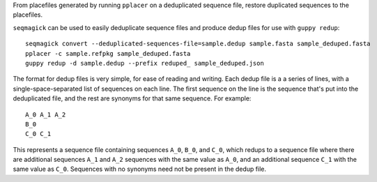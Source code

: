 From placefiles generated by running ``pplacer`` on a deduplicated sequence
file, restore duplicated sequences to the placefiles.

``seqmagick`` can be used to easily deduplicate sequence files and produce
dedup files for use with ``guppy redup``::

    seqmagick convert --deduplicated-sequences-file=sample.dedup sample.fasta sample_deduped.fasta
    pplacer -c sample.refpkg sample_deduped.fasta
    guppy redup -d sample.dedup --prefix reduped_ sample_deduped.json

The format for dedup files is very simple, for ease of reading and writing.
Each dedup file is a a series of lines, with a single-space-separated list of
sequences on each line. The first sequence on the line is the sequence that's
put into the deduplicated file, and the rest are synonyms for that same
sequence. For example::

   A_0 A_1 A_2
   B_0
   C_0 C_1

This represents a sequence file containing sequences ``A_0``, ``B_0``, and
``C_0``, which redups to a sequence file where there are additional sequences
``A_1`` and ``A_2`` sequences with the same value as ``A_0``, and an additional
sequence ``C_1`` with the same value as ``C_0``. Sequences with no synonyms
need not be present in the dedup file.

